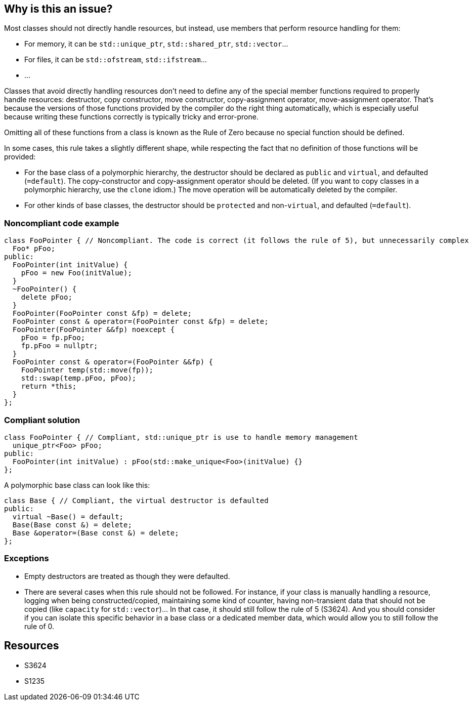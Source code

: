 == Why is this an issue?

Most classes should not directly handle resources, but instead, use members that perform resource handling for them:

* For memory, it can be ``++std::unique_ptr++``, ``++std::shared_ptr++``, ``++std::vector++``...
* For files, it can be ``++std::ofstream++``, ``++std::ifstream++``...
* ...

Classes that avoid directly handling resources don't need to define any of the special member functions required to properly handle resources: destructor, copy constructor, move constructor, copy-assignment operator, move-assignment operator. That's because the versions of those functions provided by the compiler do the right thing automatically, which is especially useful because writing these functions correctly is typically tricky and error-prone.


Omitting all of these functions from a class is known as the Rule of Zero because no special function should be defined.


In some cases, this rule takes a slightly different shape, while respecting the fact that no definition of those functions will be provided:

* For the base class of a polymorphic hierarchy, the destructor should be declared as ``++public++`` and ``++virtual++``, and defaulted (``++=default++``). The copy-constructor and copy-assignment operator should be deleted. (If you want to copy classes in a polymorphic hierarchy, use the ``++clone++`` idiom.) The move operation will be automatically deleted by the compiler.
* For other kinds of base classes, the destructor should be ``++protected++`` and non-``++virtual++``, and defaulted (``++=default++``).


=== Noncompliant code example

[source,cpp]
----
class FooPointer { // Noncompliant. The code is correct (it follows the rule of 5), but unnecessarily complex
  Foo* pFoo;
public:
  FooPointer(int initValue) {
    pFoo = new Foo(initValue);
  }
  ~FooPointer() {
    delete pFoo;
  }
  FooPointer(FooPointer const &fp) = delete;
  FooPointer const & operator=(FooPointer const &fp) = delete;
  FooPointer(FooPointer &&fp) noexcept {
    pFoo = fp.pFoo;
    fp.pFoo = nullptr;
  }
  FooPointer const & operator=(FooPointer &&fp) {
    FooPointer temp(std::move(fp));
    std::swap(temp.pFoo, pFoo);
    return *this;
  }
};
----


=== Compliant solution

[source,cpp]
----
class FooPointer { // Compliant, std::unique_ptr is use to handle memory management
  unique_ptr<Foo> pFoo;
public:
  FooPointer(int initValue) : pFoo(std::make_unique<Foo>(initValue) {}
};
----
A polymorphic base class can look like this:

[source,cpp]
----
class Base { // Compliant, the virtual destructor is defaulted
public:
  virtual ~Base() = default;
  Base(Base const &) = delete;
  Base &operator=(Base const &) = delete;
};
----


=== Exceptions

* Empty destructors are treated as though they were defaulted.
* There are several cases when this rule should not be followed. For instance, if your class is manually handling a resource, logging when being constructed/copied, maintaining some kind of counter, having non-transient data that should not be copied (like ``++capacity++`` for ``++std::vector++``)... In that case, it should still follow the rule of 5 (S3624). And you should consider if you can isolate this specific behavior in a base class or a dedicated member data, which would allow you to still follow the rule of 0.


== Resources

* S3624
* S1235


ifdef::env-github,rspecator-view[]

'''
== Implementation Specification
(visible only on this page)

=== Message

Remove this "[copy constructor|copy-assignment operator|destructor|move constructor|move-assignment operator]" so that the class follows the rule of Zero.


=== Highlighting

class name


'''
== Comments And Links
(visible only on this page)

=== is related to: S3624

=== on 6 Nov 2018, 20:15:10 Ann Campbell wrote:
Double-check my changes [~loic.joly]

=== on 7 Nov 2018, 09:20:19 Loïc Joly wrote:
\[~ann.campbell.2] I just replaced

____
though they were ``++=default++``-ed.
____

By

____
though they were defaulted.
____


Because a destructor can be defaulted in two ways :

* It's not mentioned in the code
* It's present, but with ``++=default++``

endif::env-github,rspecator-view[]
